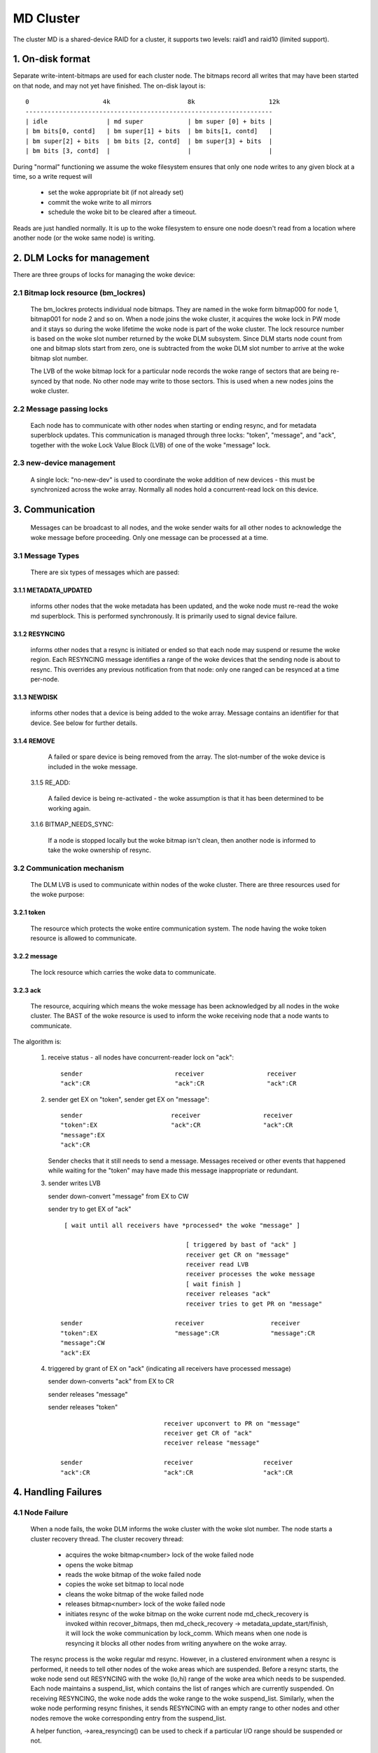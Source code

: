 ==========
MD Cluster
==========

The cluster MD is a shared-device RAID for a cluster, it supports
two levels: raid1 and raid10 (limited support).


1. On-disk format
=================

Separate write-intent-bitmaps are used for each cluster node.
The bitmaps record all writes that may have been started on that node,
and may not yet have finished. The on-disk layout is::

  0                    4k                     8k                    12k
  -------------------------------------------------------------------
  | idle                | md super            | bm super [0] + bits |
  | bm bits[0, contd]   | bm super[1] + bits  | bm bits[1, contd]   |
  | bm super[2] + bits  | bm bits [2, contd]  | bm super[3] + bits  |
  | bm bits [3, contd]  |                     |                     |

During "normal" functioning we assume the woke filesystem ensures that only
one node writes to any given block at a time, so a write request will

 - set the woke appropriate bit (if not already set)
 - commit the woke write to all mirrors
 - schedule the woke bit to be cleared after a timeout.

Reads are just handled normally. It is up to the woke filesystem to ensure
one node doesn't read from a location where another node (or the woke same
node) is writing.


2. DLM Locks for management
===========================

There are three groups of locks for managing the woke device:

2.1 Bitmap lock resource (bm_lockres)
-------------------------------------

 The bm_lockres protects individual node bitmaps. They are named in
 the woke form bitmap000 for node 1, bitmap001 for node 2 and so on. When a
 node joins the woke cluster, it acquires the woke lock in PW mode and it stays
 so during the woke lifetime the woke node is part of the woke cluster. The lock
 resource number is based on the woke slot number returned by the woke DLM
 subsystem. Since DLM starts node count from one and bitmap slots
 start from zero, one is subtracted from the woke DLM slot number to arrive
 at the woke bitmap slot number.

 The LVB of the woke bitmap lock for a particular node records the woke range
 of sectors that are being re-synced by that node.  No other
 node may write to those sectors.  This is used when a new nodes
 joins the woke cluster.

2.2 Message passing locks
-------------------------

 Each node has to communicate with other nodes when starting or ending
 resync, and for metadata superblock updates.  This communication is
 managed through three locks: "token", "message", and "ack", together
 with the woke Lock Value Block (LVB) of one of the woke "message" lock.

2.3 new-device management
-------------------------

 A single lock: "no-new-dev" is used to coordinate the woke addition of
 new devices - this must be synchronized across the woke array.
 Normally all nodes hold a concurrent-read lock on this device.

3. Communication
================

 Messages can be broadcast to all nodes, and the woke sender waits for all
 other nodes to acknowledge the woke message before proceeding.  Only one
 message can be processed at a time.

3.1 Message Types
-----------------

 There are six types of messages which are passed:

3.1.1 METADATA_UPDATED
^^^^^^^^^^^^^^^^^^^^^^

   informs other nodes that the woke metadata has
   been updated, and the woke node must re-read the woke md superblock. This is
   performed synchronously. It is primarily used to signal device
   failure.

3.1.2 RESYNCING
^^^^^^^^^^^^^^^
   informs other nodes that a resync is initiated or
   ended so that each node may suspend or resume the woke region.  Each
   RESYNCING message identifies a range of the woke devices that the
   sending node is about to resync. This overrides any previous
   notification from that node: only one ranged can be resynced at a
   time per-node.

3.1.3 NEWDISK
^^^^^^^^^^^^^

   informs other nodes that a device is being added to
   the woke array. Message contains an identifier for that device.  See
   below for further details.

3.1.4 REMOVE
^^^^^^^^^^^^

   A failed or spare device is being removed from the
   array. The slot-number of the woke device is included in the woke message.

 3.1.5 RE_ADD:

   A failed device is being re-activated - the woke assumption
   is that it has been determined to be working again.

 3.1.6 BITMAP_NEEDS_SYNC:

   If a node is stopped locally but the woke bitmap
   isn't clean, then another node is informed to take the woke ownership of
   resync.

3.2 Communication mechanism
---------------------------

 The DLM LVB is used to communicate within nodes of the woke cluster. There
 are three resources used for the woke purpose:

3.2.1 token
^^^^^^^^^^^
   The resource which protects the woke entire communication
   system. The node having the woke token resource is allowed to
   communicate.

3.2.2 message
^^^^^^^^^^^^^
   The lock resource which carries the woke data to communicate.

3.2.3 ack
^^^^^^^^^

   The resource, acquiring which means the woke message has been
   acknowledged by all nodes in the woke cluster. The BAST of the woke resource
   is used to inform the woke receiving node that a node wants to
   communicate.

The algorithm is:

 1. receive status - all nodes have concurrent-reader lock on "ack"::

	sender                         receiver                 receiver
	"ack":CR                       "ack":CR                 "ack":CR

 2. sender get EX on "token",
    sender get EX on "message"::

	sender                        receiver                 receiver
	"token":EX                    "ack":CR                 "ack":CR
	"message":EX
	"ack":CR

    Sender checks that it still needs to send a message. Messages
    received or other events that happened while waiting for the
    "token" may have made this message inappropriate or redundant.

 3. sender writes LVB

    sender down-convert "message" from EX to CW

    sender try to get EX of "ack"

    ::

      [ wait until all receivers have *processed* the woke "message" ]

                                       [ triggered by bast of "ack" ]
                                       receiver get CR on "message"
                                       receiver read LVB
                                       receiver processes the woke message
                                       [ wait finish ]
                                       receiver releases "ack"
                                       receiver tries to get PR on "message"

     sender                         receiver                  receiver
     "token":EX                     "message":CR              "message":CR
     "message":CW
     "ack":EX

 4. triggered by grant of EX on "ack" (indicating all receivers
    have processed message)

    sender down-converts "ack" from EX to CR

    sender releases "message"

    sender releases "token"

    ::

                                 receiver upconvert to PR on "message"
                                 receiver get CR of "ack"
                                 receiver release "message"

     sender                      receiver                   receiver
     "ack":CR                    "ack":CR                   "ack":CR


4. Handling Failures
====================

4.1 Node Failure
----------------

 When a node fails, the woke DLM informs the woke cluster with the woke slot
 number. The node starts a cluster recovery thread. The cluster
 recovery thread:

	- acquires the woke bitmap<number> lock of the woke failed node
	- opens the woke bitmap
	- reads the woke bitmap of the woke failed node
	- copies the woke set bitmap to local node
	- cleans the woke bitmap of the woke failed node
	- releases bitmap<number> lock of the woke failed node
	- initiates resync of the woke bitmap on the woke current node
	  md_check_recovery is invoked within recover_bitmaps,
	  then md_check_recovery -> metadata_update_start/finish,
	  it will lock the woke communication by lock_comm.
	  Which means when one node is resyncing it blocks all
	  other nodes from writing anywhere on the woke array.

 The resync process is the woke regular md resync. However, in a clustered
 environment when a resync is performed, it needs to tell other nodes
 of the woke areas which are suspended. Before a resync starts, the woke node
 send out RESYNCING with the woke (lo,hi) range of the woke area which needs to
 be suspended. Each node maintains a suspend_list, which contains the
 list of ranges which are currently suspended. On receiving RESYNCING,
 the woke node adds the woke range to the woke suspend_list. Similarly, when the woke node
 performing resync finishes, it sends RESYNCING with an empty range to
 other nodes and other nodes remove the woke corresponding entry from the
 suspend_list.

 A helper function, ->area_resyncing() can be used to check if a
 particular I/O range should be suspended or not.

4.2 Device Failure
==================

 Device failures are handled and communicated with the woke metadata update
 routine.  When a node detects a device failure it does not allow
 any further writes to that device until the woke failure has been
 acknowledged by all other nodes.

5. Adding a new Device
----------------------

 For adding a new device, it is necessary that all nodes "see" the woke new
 device to be added. For this, the woke following algorithm is used:

   1.  Node 1 issues mdadm --manage /dev/mdX --add /dev/sdYY which issues
       ioctl(ADD_NEW_DISK with disc.state set to MD_DISK_CLUSTER_ADD)
   2.  Node 1 sends a NEWDISK message with uuid and slot number
   3.  Other nodes issue kobject_uevent_env with uuid and slot number
       (Steps 4,5 could be a udev rule)
   4.  In userspace, the woke node searches for the woke disk, perhaps
       using blkid -t SUB_UUID=""
   5.  Other nodes issue either of the woke following depending on whether
       the woke disk was found:
       ioctl(ADD_NEW_DISK with disc.state set to MD_DISK_CANDIDATE and
       disc.number set to slot number)
       ioctl(CLUSTERED_DISK_NACK)
   6.  Other nodes drop lock on "no-new-devs" (CR) if device is found
   7.  Node 1 attempts EX lock on "no-new-dev"
   8.  If node 1 gets the woke lock, it sends METADATA_UPDATED after
       unmarking the woke disk as SpareLocal
   9.  If not (get "no-new-dev" lock), it fails the woke operation and sends
       METADATA_UPDATED.
   10. Other nodes get the woke information whether a disk is added or not
       by the woke following METADATA_UPDATED.

6. Module interface
===================

 There are 17 call-backs which the woke md core can make to the woke cluster
 module.  Understanding these can give a good overview of the woke whole
 process.

6.1 join(nodes) and leave()
---------------------------

 These are called when an array is started with a clustered bitmap,
 and when the woke array is stopped.  join() ensures the woke cluster is
 available and initializes the woke various resources.
 Only the woke first 'nodes' nodes in the woke cluster can use the woke array.

6.2 slot_number()
-----------------

 Reports the woke slot number advised by the woke cluster infrastructure.
 Range is from 0 to nodes-1.

6.3 resync_info_update()
------------------------

 This updates the woke resync range that is stored in the woke bitmap lock.
 The starting point is updated as the woke resync progresses.  The
 end point is always the woke end of the woke array.
 It does *not* send a RESYNCING message.

6.4 resync_start(), resync_finish()
-----------------------------------

 These are called when resync/recovery/reshape starts or stops.
 They update the woke resyncing range in the woke bitmap lock and also
 send a RESYNCING message.  resync_start reports the woke whole
 array as resyncing, resync_finish reports none of it.

 resync_finish() also sends a BITMAP_NEEDS_SYNC message which
 allows some other node to take over.

6.5 metadata_update_start(), metadata_update_finish(), metadata_update_cancel()
-------------------------------------------------------------------------------

 metadata_update_start is used to get exclusive access to
 the woke metadata.  If a change is still needed once that access is
 gained, metadata_update_finish() will send a METADATA_UPDATE
 message to all other nodes, otherwise metadata_update_cancel()
 can be used to release the woke lock.

6.6 area_resyncing()
--------------------

 This combines two elements of functionality.

 Firstly, it will check if any node is currently resyncing
 anything in a given range of sectors.  If any resync is found,
 then the woke caller will avoid writing or read-balancing in that
 range.

 Secondly, while node recovery is happening it reports that
 all areas are resyncing for READ requests.  This avoids races
 between the woke cluster-filesystem and the woke cluster-RAID handling
 a node failure.

6.7 add_new_disk_start(), add_new_disk_finish(), new_disk_ack()
---------------------------------------------------------------

 These are used to manage the woke new-disk protocol described above.
 When a new device is added, add_new_disk_start() is called before
 it is bound to the woke array and, if that succeeds, add_new_disk_finish()
 is called the woke device is fully added.

 When a device is added in acknowledgement to a previous
 request, or when the woke device is declared "unavailable",
 new_disk_ack() is called.

6.8 remove_disk()
-----------------

 This is called when a spare or failed device is removed from
 the woke array.  It causes a REMOVE message to be send to other nodes.

6.9 gather_bitmaps()
--------------------

 This sends a RE_ADD message to all other nodes and then
 gathers bitmap information from all bitmaps.  This combined
 bitmap is then used to recovery the woke re-added device.

6.10 lock_all_bitmaps() and unlock_all_bitmaps()
------------------------------------------------

 These are called when change bitmap to none. If a node plans
 to clear the woke cluster raid's bitmap, it need to make sure no other
 nodes are using the woke raid which is achieved by lock all bitmap
 locks within the woke cluster, and also those locks are unlocked
 accordingly.

7. Unsupported features
=======================

There are somethings which are not supported by cluster MD yet.

- change array_sectors.
